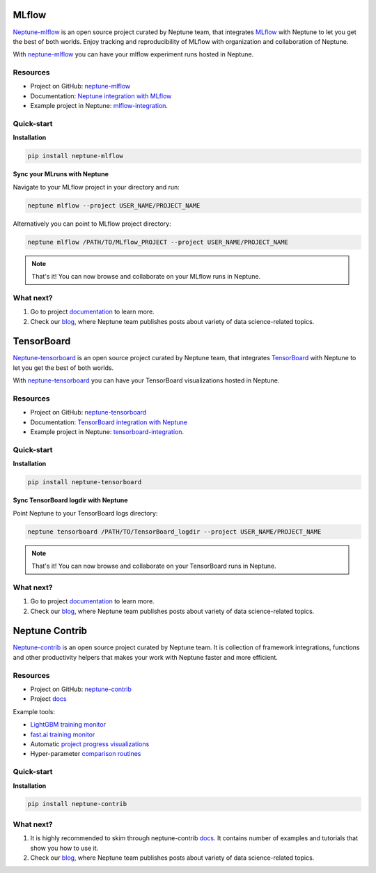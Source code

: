 MLflow
======
`Neptune-mlflow <https://github.com/neptune-ml/neptune-mlflow>`_ is an open source project curated by Neptune team, that integrates `MLflow <https://mlflow.org>`_ with Neptune to let you get the best of both worlds. Enjoy tracking and reproducibility of MLflow with organization and collaboration of Neptune.

With `neptune-mlflow <https://github.com/neptune-ml/neptune-mlflow>`_ you can have your mlflow experiment runs hosted in Neptune.

Resources
---------
* Project on GitHub: `neptune-mlflow <https://github.com/neptune-ml/neptune-mlflow>`_
* Documentation: `Neptune integration with MLflow <https://neptune-mlflow.readthedocs.io/en/latest>`_
* Example project in Neptune: `mlflow-integration <https://ui.neptune.ml/jakub-czakon/mlflow-integration/experiments>`_.

Quick-start
-----------
**Installation**

.. code-block:: bash

    pip install neptune-mlflow

**Sync your MLruns with Neptune**

Navigate to your MLflow project in your directory and run:

.. code-block:: bash

    neptune mlflow --project USER_NAME/PROJECT_NAME

Alternatively you can point to MLflow project directory:

.. code-block:: bash

    neptune mlflow /PATH/TO/MLflow_PROJECT --project USER_NAME/PROJECT_NAME

.. note:: That's it! You can now browse and collaborate on your MLflow runs in Neptune.

What next?
----------
#. Go to project `documentation <https://neptune-mlflow.readthedocs.io/en/latest>`_ to learn more.
#. Check our `blog <https://medium.com/neptune-ml>`_, where Neptune team publishes posts about variety of data science-related topics.

TensorBoard
===========
`Neptune-tensorboard <https://github.com/neptune-ml/neptune-tensorboard>`_ is an open source project curated by Neptune team, that integrates `TensorBoard <https://www.tensorflow.org/guide/summaries_and_tensorboard>`_ with Neptune to let you get the best of both worlds.

With `neptune-tensorboard <https://github.com/neptune-ml/neptune-tensorboard>`_ you can have your TensorBoard visualizations hosted in Neptune.

Resources
---------
* Project on GitHub: `neptune-tensorboard <https://github.com/neptune-ml/neptune-tensorboard>`_
* Documentation: `TensorBoard integration with Neptune <https://neptune-tensorboard.readthedocs.io/en/latest/>`_
* Example project in Neptune: `tensorboard-integration <https://ui.neptune.ml/jakub-czakon/tensorboard-integration/experiments>`_.

Quick-start
-----------
**Installation**

.. code-block:: bash

    pip install neptune-tensorboard

**Sync TensorBoard logdir with Neptune**

Point Neptune to your TensorBoard logs directory:

.. code-block:: bash

    neptune tensorboard /PATH/TO/TensorBoard_logdir --project USER_NAME/PROJECT_NAME

.. note:: That's it! You can now browse and collaborate on your TensorBoard runs in Neptune.

What next?
----------
#. Go to project `documentation <https://neptune-mlflow.readthedocs.io/en/latest>`_ to learn more.
#. Check our `blog <https://medium.com/neptune-ml>`_, where Neptune team publishes posts about variety of data science-related topics.

Neptune Contrib
===============
`Neptune-contrib <https://github.com/neptune-ml/neptune-contrib>`_ is an open source project curated by Neptune team. It is collection of framework integrations, functions and other productivity helpers that makes your work with Neptune faster and more efficient.

Resources
---------
* Project on GitHub: `neptune-contrib <https://github.com/neptune-ml/neptune-contrib>`_
* Project `docs <https://neptune-contrib.readthedocs.io>`_

Example tools:

* `LightGBM training monitor <https://neptune-contrib.readthedocs.io/examples/monitor_lgbm.html>`_
* `fast.ai training monitor <https://neptune-contrib.readthedocs.io/examples/monitor_fastai.html>`_
* Automatic `project progress visualizations <https://neptune-contrib.readthedocs.io/examples/project_progress.html>`_
* Hyper-parameter `comparison routines <https://neptune-contrib.readthedocs.io/examples/explore_hyperparams_skopt.html>`_


Quick-start
-----------
**Installation**

.. code-block:: bash

    pip install neptune-contrib

What next?
----------
#. It is highly recommended to skim through neptune-contrib `docs <https://neptune-contrib.readthedocs.io>`_. It contains number of examples and tutorials that show you how to use it.
#. Check our `blog <https://medium.com/neptune-ml>`_, where Neptune team publishes posts about variety of data science-related topics.

